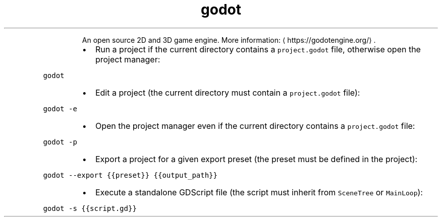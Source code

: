 .TH godot
.PP
.RS
An open source 2D and 3D game engine.
More information: \[la]https://godotengine.org/\[ra]\&.
.RE
.RS
.IP \(bu 2
Run a project if the current directory contains a \fB\fCproject.godot\fR file, otherwise open the project manager:
.RE
.PP
\fB\fCgodot\fR
.RS
.IP \(bu 2
Edit a project (the current directory must contain a \fB\fCproject.godot\fR file):
.RE
.PP
\fB\fCgodot \-e\fR
.RS
.IP \(bu 2
Open the project manager even if the current directory contains a \fB\fCproject.godot\fR file:
.RE
.PP
\fB\fCgodot \-p\fR
.RS
.IP \(bu 2
Export a project for a given export preset (the preset must be defined in the project):
.RE
.PP
\fB\fCgodot \-\-export {{preset}} {{output_path}}\fR
.RS
.IP \(bu 2
Execute a standalone GDScript file (the script must inherit from \fB\fCSceneTree\fR or \fB\fCMainLoop\fR):
.RE
.PP
\fB\fCgodot \-s {{script.gd}}\fR
